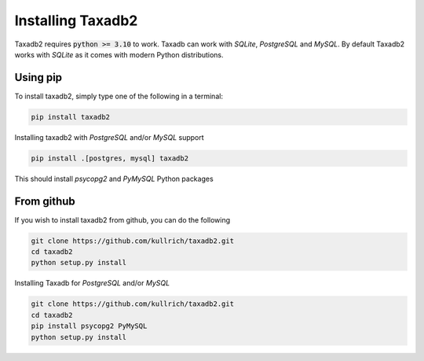 .. _install:

Installing Taxadb2
=================

Taxadb2 requires :code:`python >= 3.10` to work. Taxadb can work with `SQLite`, `PostgreSQL` and `MySQL`. By default Taxadb2
works with `SQLite` as it comes with modern Python distributions.

.. _using_pip:

Using pip
---------

To install taxadb2, simply type one of the following in a terminal:

.. code-block:: bash

    pip install taxadb2

Installing taxadb2 with `PostgreSQL` and/or `MySQL` support

.. code-block:: bash

    pip install .[postgres, mysql] taxadb2

This should install `psycopg2` and `PyMySQL` Python packages

.. _from_gitub:

From github
-----------

If you wish to install taxadb2 from github, you can do the following

.. code-block:: bash

    git clone https://github.com/kullrich/taxadb2.git
    cd taxadb2
    python setup.py install

Installing Taxadb for `PostgreSQL` and/or `MySQL`

.. code-block:: bash

    git clone https://github.com/kullrich/taxadb2.git
    cd taxadb2
    pip install psycopg2 PyMySQL
    python setup.py install
